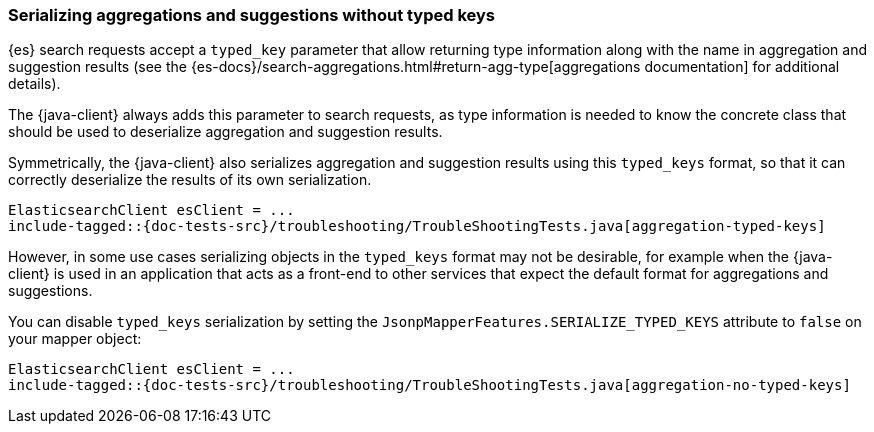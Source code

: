 [[serialize-without-typed-keys]]
=== Serializing aggregations and suggestions without typed keys

{es} search requests accept a `typed_key` parameter that allow returning type information along with the name in aggregation and suggestion results (see the {es-docs}/search-aggregations.html#return-agg-type[aggregations documentation] for additional details).

The {java-client} always adds this parameter to search requests, as type information is needed to know the concrete class that should be used to deserialize aggregation and suggestion results.

Symmetrically, the {java-client} also serializes aggregation and suggestion results using this `typed_keys` format, so that it can correctly deserialize the results of its own serialization.

["source","java"]
--------------------------------------------------
ElasticsearchClient esClient = ...
include-tagged::{doc-tests-src}/troubleshooting/TroubleShootingTests.java[aggregation-typed-keys]
--------------------------------------------------

However, in some use cases serializing objects in the `typed_keys` format may not be desirable, for example when the {java-client} is used in an application that acts as a front-end to other services that expect the default format for aggregations and suggestions.

You can disable `typed_keys` serialization by setting the `JsonpMapperFeatures.SERIALIZE_TYPED_KEYS` attribute to `false` on your mapper object:

["source","java"]
--------------------------------------------------
ElasticsearchClient esClient = ...
include-tagged::{doc-tests-src}/troubleshooting/TroubleShootingTests.java[aggregation-no-typed-keys]
--------------------------------------------------
